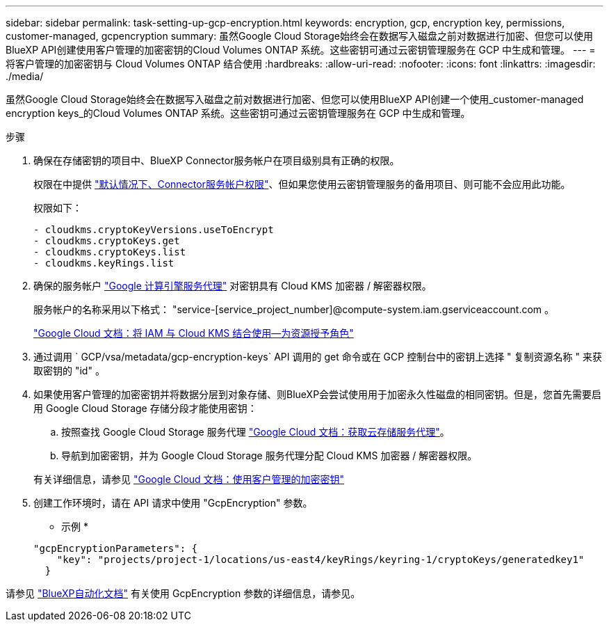 ---
sidebar: sidebar 
permalink: task-setting-up-gcp-encryption.html 
keywords: encryption, gcp, encryption key, permissions, customer-managed, gcpencryption 
summary: 虽然Google Cloud Storage始终会在数据写入磁盘之前对数据进行加密、但您可以使用BlueXP API创建使用客户管理的加密密钥的Cloud Volumes ONTAP 系统。这些密钥可通过云密钥管理服务在 GCP 中生成和管理。 
---
= 将客户管理的加密密钥与 Cloud Volumes ONTAP 结合使用
:hardbreaks:
:allow-uri-read: 
:nofooter: 
:icons: font
:linkattrs: 
:imagesdir: ./media/


[role="lead"]
虽然Google Cloud Storage始终会在数据写入磁盘之前对数据进行加密、但您可以使用BlueXP API创建一个使用_customer-managed encryption keys_的Cloud Volumes ONTAP 系统。这些密钥可通过云密钥管理服务在 GCP 中生成和管理。

.步骤
. 确保在存储密钥的项目中、BlueXP Connector服务帐户在项目级别具有正确的权限。
+
权限在中提供 https://docs.netapp.com/us-en/cloud-manager-setup-admin/reference-permissions-gcp.html["默认情况下、Connector服务帐户权限"^]、但如果您使用云密钥管理服务的备用项目、则可能不会应用此功能。

+
权限如下：

+
[source, yaml]
----
- cloudkms.cryptoKeyVersions.useToEncrypt
- cloudkms.cryptoKeys.get
- cloudkms.cryptoKeys.list
- cloudkms.keyRings.list
----
. 确保的服务帐户 https://cloud.google.com/iam/docs/service-agents["Google 计算引擎服务代理"^] 对密钥具有 Cloud KMS 加密器 / 解密器权限。
+
服务帐户的名称采用以下格式： "service-[service_project_number]@compute-system.iam.gserviceaccount.com 。

+
https://cloud.google.com/kms/docs/iam#granting_roles_on_a_resource["Google Cloud 文档：将 IAM 与 Cloud KMS 结合使用—为资源授予角色"]

. 通过调用 ` GCP/vsa/metadata/gcp-encryption-keys` API 调用的 get 命令或在 GCP 控制台中的密钥上选择 " 复制资源名称 " 来获取密钥的 "id" 。
. 如果使用客户管理的加密密钥并将数据分层到对象存储、则BlueXP会尝试使用用于加密永久性磁盘的相同密钥。但是，您首先需要启用 Google Cloud Storage 存储分段才能使用密钥：
+
.. 按照查找 Google Cloud Storage 服务代理 https://cloud.google.com/storage/docs/getting-service-agent["Google Cloud 文档：获取云存储服务代理"^]。
.. 导航到加密密钥，并为 Google Cloud Storage 服务代理分配 Cloud KMS 加密器 / 解密器权限。


+
有关详细信息，请参见 https://cloud.google.com/storage/docs/encryption/using-customer-managed-keys["Google Cloud 文档：使用客户管理的加密密钥"^]

. 创建工作环境时，请在 API 请求中使用 "GcpEncryption" 参数。
+
* 示例 *

+
[source, json]
----
"gcpEncryptionParameters": {
    "key": "projects/project-1/locations/us-east4/keyRings/keyring-1/cryptoKeys/generatedkey1"
  }
----


请参见 https://docs.netapp.com/us-en/cloud-manager-automation/index.html["BlueXP自动化文档"^] 有关使用 GcpEncryption 参数的详细信息，请参见。
